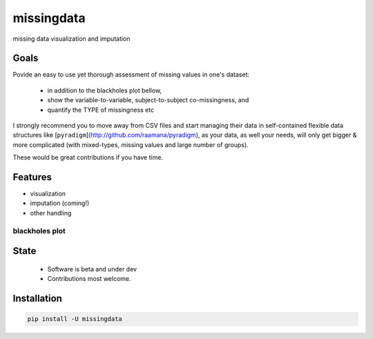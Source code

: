 ===========
missingdata
===========


.. image:: https://img.shields.io/pypi/v/missingdata.svg
        :target: https://pypi.python.org/pypi/missingdata

.. image:: https://img.shields.io/travis/raamana/missingdata.svg
        :target: https://travis-ci.org/raamana/missingdata

.. image:: https://readthedocs.org/projects/missingdata/badge/?version=latest
        :target: https://missingdata.readthedocs.io/en/latest/?badge=latest
        :alt: Documentation Status


missing data visualization and imputation

Goals
--------
Povide an easy to use yet thorough assessment of missing values in one's dataset:

 - in addition to the blackholes plot bellow, 
 - show the variable-to-variable, subject-to-subject co-missingness, and 
 - quantify the TYPE of missingness etc 

I strongly recommend you to move away from CSV files and start managing their data in self-contained flexible data structures like [``pyradigm``](http://github.com/raamana/pyradigm), as your data, as well your needs, will only get bigger & more complicated (with mixed-types, missing values and large number of groups).

These would be great contributions if you have time.


Features
--------

* visualization
* imputation (coming!)
* other handling


blackholes plot
~~~~~~~~~~~~~~~~

.. image:: docs/flyer.png


State
-------
 - Software is beta and under dev
 - Contributions most welcome.


Installation
--------------

.. code-block:: bash

    pip install -U missingdata

